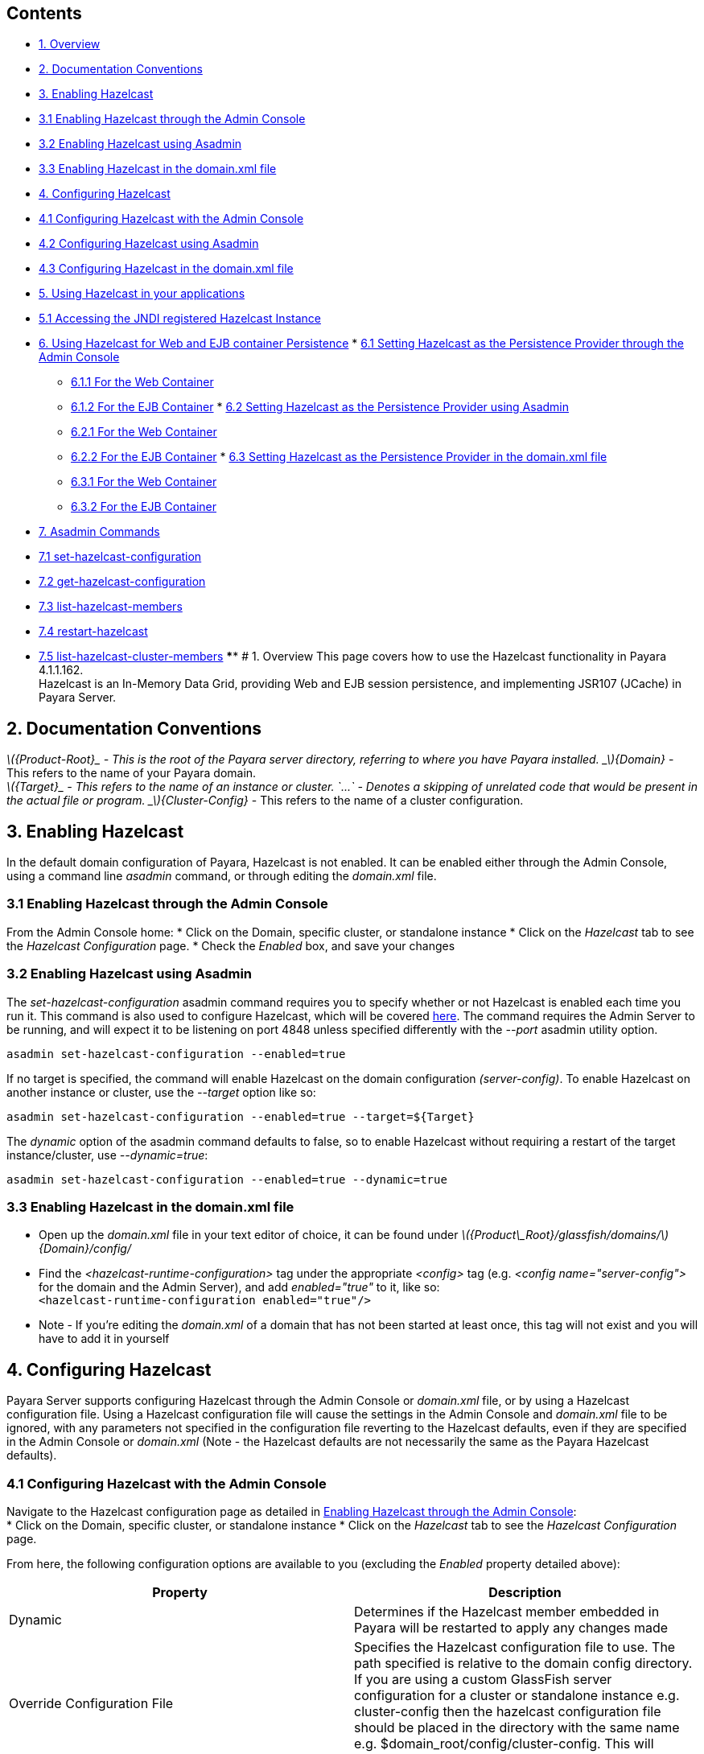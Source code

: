 [[contents]]
Contents
--------

* link:#1-overview[1. Overview]
* link:#2-documentation-conventions[2. Documentation Conventions]
* link:#3-enabling-hazelcast[3. Enabling Hazelcast]
* link:#31-enabling-hazelcast-through-the-admin-console[3.1 Enabling
Hazelcast through the Admin Console]
* link:#32-enabling-hazelcast-using-asadmin[3.2 Enabling Hazelcast using
Asadmin]
* link:#33-enabling-hazelcast-in-the-domainxml-file[3.3 Enabling
Hazelcast in the domain.xml file]
* link:#4-configuring-hazelcast[4. Configuring Hazelcast]
* link:#41-configuring-hazelcast-with-the-admin-console[4.1 Configuring
Hazelcast with the Admin Console]
* link:#42-configuring-hazelcast-using-asadmin[4.2 Configuring Hazelcast
using Asadmin]
* link:#43-configuring-hazelcast-in-the-domainxml-file[4.3 Configuring
Hazelcast in the domain.xml file]
* link:#5-using-hazelcast-in-your-applications[5. Using Hazelcast in
your applications]
* link:#51-accessing-the-jndi-registered-hazelcast-instance[5.1
Accessing the JNDI registered Hazelcast Instance]
* link:#6-using-hazelcast-for-the-web-and-ejb-container-persistence[6.
Using Hazelcast for Web and EJB container Persistence]
*
link:#61-setting-hazelcast-as-the-persistence-provider-through-the-admin-console[6.1
Setting Hazelcast as the Persistence Provider through the Admin Console]
** link:#611-for-the-web-container[6.1.1 For the Web Container]
** link:#612-for-the-ejb-container[6.1.2 For the EJB Container]
*
link:#62-setting-hazelcast-as-the-persistence-provider-using-asadmin[6.2
Setting Hazelcast as the Persistence Provider using Asadmin]
** link:#621-for-the-web-container[6.2.1 For the Web Container]
** link:#622-for-the-ejb-container[6.2.2 For the EJB Container]
*
link:#63-setting-hazelcast-as-the-persistence-provider-in-the-domainxml-file[6.3
Setting Hazelcast as the Persistence Provider in the domain.xml file]
** link:#631-for-the-web-container[6.3.1 For the Web Container]
** link:#632-for-the-ejb-container[6.3.2 For the EJB Container]
* link:#7-asadmin-commands[7. Asadmin Commands]
* link:#71-set-hazelcast-configuration[7.1 set-hazelcast-configuration]
* link:#72-get-hazelcast-configuration[7.2 get-hazelcast-configuration]
* link:#73-list-hazelcast-members[7.3 list-hazelcast-members]
* link:#74-restart-hazelcast[7.4 restart-hazelcast]
* link:#75-list-hazelcast-cluster-members[7.5
list-hazelcast-cluster-members] **** # 1. Overview This page covers how
to use the Hazelcast functionality in Payara 4.1.1.162. +
Hazelcast is an In-Memory Data Grid, providing Web and EJB session
persistence, and implementing JSR107 (JCache) in Payara Server.

[[documentation-conventions]]
2. Documentation Conventions
----------------------------

_latexmath:[${Product-Root}_ - This is the root of the Payara server directory, referring to where you have Payara installed.   _$]\{Domain}_
- This refers to the name of your Payara domain. +
_latexmath:[${Target}_ - This refers to the name of an instance or cluster.   `...` - Denotes a skipping of unrelated code that would be present in the actual file or program.   _$]\{Cluster-Config}_
- This refers to the name of a cluster configuration.

[[enabling-hazelcast]]
3. Enabling Hazelcast
---------------------

In the default domain configuration of Payara, Hazelcast is not enabled.
It can be enabled either through the Admin Console, using a command line
_asadmin_ command, or through editing the _domain.xml_ file.

[[enabling-hazelcast-through-the-admin-console]]
3.1 Enabling Hazelcast through the Admin Console
~~~~~~~~~~~~~~~~~~~~~~~~~~~~~~~~~~~~~~~~~~~~~~~~

From the Admin Console home: * Click on the Domain, specific cluster, or
standalone instance * Click on the _Hazelcast_ tab to see the _Hazelcast
Configuration_ page. * Check the _Enabled_ box, and save your changes

[[enabling-hazelcast-using-asadmin]]
3.2 Enabling Hazelcast using Asadmin
~~~~~~~~~~~~~~~~~~~~~~~~~~~~~~~~~~~~

The _set-hazelcast-configuration_ asadmin command requires you to
specify whether or not Hazelcast is enabled each time you run it. This
command is also used to configure Hazelcast, which will be covered
link:#42-configuring-hazelcast-using-asadmin[here]. The command requires
the Admin Server to be running, and will expect it to be listening on
port 4848 unless specified differently with the _--port_ asadmin utility
option.

`asadmin set-hazelcast-configuration --enabled=true`

If no target is specified, the command will enable Hazelcast on the
domain configuration _(server-config)_. To enable Hazelcast on another
instance or cluster, use the _--target_ option like so:

`asadmin set-hazelcast-configuration --enabled=true --target=${Target}`

The _dynamic_ option of the asadmin command defaults to false, so to
enable Hazelcast without requiring a restart of the target
instance/cluster, use _--dynamic=true_:

`asadmin set-hazelcast-configuration --enabled=true --dynamic=true`

[[enabling-hazelcast-in-the-domain.xml-file]]
3.3 Enabling Hazelcast in the domain.xml file
~~~~~~~~~~~~~~~~~~~~~~~~~~~~~~~~~~~~~~~~~~~~~

* Open up the _domain.xml_ file in your text editor of choice, it can be
found under
_latexmath:[${Product\_Root}/glassfish/domains/$]\{Domain}/config/_ +
* Find the _<hazelcast-runtime-configuration>_ tag under the appropriate
_<config>_ tag (e.g. _<config name="server-config">_ for the domain and
the Admin Server), and add _enabled="true"_ to it, like so: +
`<hazelcast-runtime-configuration enabled="true"/>`
* Note - If you're editing the _domain.xml_ of a domain that has not
been started at least once, this tag will not exist and you will have to
add it in yourself

[[configuring-hazelcast]]
4. Configuring Hazelcast
------------------------

Payara Server supports configuring Hazelcast through the Admin Console
or _domain.xml_ file, or by using a Hazelcast configuration file. Using
a Hazelcast configuration file will cause the settings in the Admin
Console and _domain.xml_ file to be ignored, with any parameters not
specified in the configuration file reverting to the Hazelcast defaults,
even if they are specified in the Admin Console or _domain.xml_ (Note -
the Hazelcast defaults are not necessarily the same as the Payara
Hazelcast defaults).

[[configuring-hazelcast-with-the-admin-console]]
4.1 Configuring Hazelcast with the Admin Console
~~~~~~~~~~~~~~~~~~~~~~~~~~~~~~~~~~~~~~~~~~~~~~~~

Navigate to the Hazelcast configuration page as detailed in
link:#31-enabling-hazelcast-through-the-admin-console[Enabling Hazelcast
through the Admin Console]: +
* Click on the Domain, specific cluster, or standalone instance * Click
on the _Hazelcast_ tab to see the _Hazelcast Configuration_ page.

From here, the following configuration options are available to you
(excluding the _Enabled_ property detailed above):

[cols=",",options="header",]
|=======================================================================
|Property |Description
|Dynamic |Determines if the Hazelcast member embedded in Payara will be
restarted to apply any changes made

|Override Configuration File |Specifies the Hazelcast configuration file
to use. The path specified is relative to the domain config directory.
If you are using a custom GlassFish server configuration for a cluster
or standalone instance e.g. cluster-config then the hazelcast
configuration file should be placed in the directory with the same name
e.g. $domain_root/config/cluster-config. This will ensure it is
replicated to the node during startup.

|Start Port |Determines the port to start Hazelcast on. If this port is
in use, Hazelcast will increment this port until it finds one it can
use.

|Multicast Port |The multicast port for communications in the Hazelcast
cluster.

|Multicast Group |The multicast group for communications in the
Hazelcast cluster.

|JNDI Name |The JNDI name to bind the Hazelcast instance to.

|Host Aware Partitioning |Whether or not to enable
http://docs.hazelcast.org/docs/latest/manual/html-single/index.html#grouping-types[host-aware
partitioning] for the cluster. Host aware partitioning *must be* enabled
on all members of the cluster (including Payara Micro instances) for
this feature to work correctly.
|=======================================================================

Enter your required values, and click _Save_. Restarting the domain or
instance/cluster is not necessary for any changes made to take effect.

[[configuring-hazelcast-using-asadmin]]
4.2 Configuring Hazelcast using Asadmin
~~~~~~~~~~~~~~~~~~~~~~~~~~~~~~~~~~~~~~~

As noted in the link:#32-enabling-hazelcast-using-asadmin[Enabling
Hazelcast using Asadmin] section, the _set-hazelcast_configuration_
asadmin command is used to both enable/disable Hazelcast, and to
configure it. You can pass the _--help_ option to the command to see
usage instructions in your terminal. The available configuration options
can be found link:#71-set-hazelcast-configuration[here].

The following example demonstrates setting all of the options on a
cluster called _cluster1_:

`asadmin set-hazelcast-configuration --enabled=true --target=cluster1 --dynamic=true -f hazelcast-config.xml --startport=5902 -g 224.2.2.3 --multicastport=6666 --hostAwareParitioning=true -j payara/Hazelcast`

[[configuring-hazelcast-in-the-domain.xml-file]]
4.3 Configuring Hazelcast in the _domain.xml_ file
~~~~~~~~~~~~~~~~~~~~~~~~~~~~~~~~~~~~~~~~~~~~~~~~~~

* Open up the _domain.xml_ file in your text editor of choice, it can be
found under
_latexmath:[${Product\_Root}/glassfish/domains/$]\{Domain}/config/_ +
* Find the _<hazelcast-runtime-configuration>_ tag under the appropriate
_<config>_ tag (e.g. _<config name="server-config">_ for the Admin
Server), and add one or more of the following properties to it as
required:

[cols=",,",options="header",]
|=======================================================================
|Property |Admin Console Equivalent |Description
|hazelcast-configuration-file |Override Configuration File |Specifies
the Hazelcast configuration file to use. The path specified must be
relative to the domain config directory.

|start-port |Start Port |Determines the port to start Hazelcast on. If
this port it in use, Hazelcast will increment this port until it finds
one it can use.

|multicast-group |Multicast Group |The multicast group for
communications in the Hazelcast cluster.

|multicast-port |Multicast Port |The multicast port for group
communications in the Hazelcast cluster.

|jndi-name |JNDI Name |The JNDI name to bind the Hazelcast instance to.

|host-aware-partitioning |Host Aware Partitioning |Enables/disables Host
Aware partitioning for the cluster.
|=======================================================================

See here for an example configuration demonstrating each property:

code,XML---------------------------------------------------------------------------------------------------------------------------------------------------------------------------------------------------------------------------------------------------------------------------------
code,XML
<config name="server-config">
    ...  
    <hazelcast-runtime-configuration enabled="true" hazelcast-configuration-file="hazelcast-configuration.xml" start-port="5666" multicast-group"224.2.2.4" jndi-name="payara/Hazelcast1 multicast-port="54328" host-aware-partitioning="true"></hazelcast-runtime-configuration>
    ...  
</config>
---------------------------------------------------------------------------------------------------------------------------------------------------------------------------------------------------------------------------------------------------------------------------------

[[using-hazelcast-in-your-applications]]
5. Using Hazelcast in your Applications
---------------------------------------

The following sections will detail how to use the Hazelcast embedded in
Payara within your code.

[[accessing-the-jndi-registered-hazelcast-instance]]
5.1 Accessing the JNDI registered Hazelcast instance
~~~~~~~~~~~~~~~~~~~~~~~~~~~~~~~~~~~~~~~~~~~~~~~~~~~~

By default, the JNDI name of the hazelcast instance is
_payara/Hazelcast_, though this can be altered as detailed in
link:#4-configuring-hazelcast[section 4].

You will need to import the following packages into your Java class:

code,Java-------------------------------------------- code,Java
import com.hazelcast.core.HazelcastInstance;
import javax.naming.Context;
import javax.naming.InitialContext;
--------------------------------------------

To import the Hazelcast package, you will need to set the Payara
Hazelcast package as a dependency in the project _pom.xml_ file (for
Maven projects), or for you to set the Hazelcast JAR as a project
dependency (if using a non-Maven based project). To add the Payara
Hazelcast package as a dependency in a pom, enter the following in the
dependencies section of your pom:

code,Maven_POM--------------------------------------------
code,Maven_POM
<dependency>
    <groupId>fish.payara.appserver</groupId>
    <artifactId>payara-jsr107</artifactId>
    <version>4.1</version>
    <type>jar</type>
    <scope>provided</scope>
</dependency>
--------------------------------------------

The Hazelcast JAR (for non-Maven projects), can either be downloaded
from the http://hazelcast.org/download/[Hazelcast website], or you can
make use of the JAR packaged with Payara. The JAR packaged with Payara
can be found at _$\{Product-Root}/glassfish/modules/hazelcast.jar_.

The following will initialise a _HazelcastInstance_ variable with the
instance embedded in Payara:

code,Java---------------------------------------------------------------------------------
code,Java
Context ctx = new InitialContext();  
HazelcastInstance instance = (HazelcastInstace) ctx.lookup("payara/Hazelcast");  
---------------------------------------------------------------------------------

You will have to wrap this in a try-catch clause, or throw the _Naming
Exception_ that this could generate.

[[using-hazelcast-for-the-web-and-ejb-container-persistence]]
6. Using Hazelcast for the Web and EJB Container Persistence
------------------------------------------------------------

You can use Hazelcast as the persistence provider for the Web and EJB
Container in a cluster. Hazelcast must be enabled for this to work,
which is detailed in link:#3-enabling-hazelcast[section 3] (Note, even
if Hazelcast is not enabled, you will still be able to select Hazelcast
as the persistence provider; the persistence will fail in these
circumstances).

[[setting-hazelcast-as-the-persistence-provider-through-the-admin-console]]
6.1 Setting Hazelcast as the Persistence provider through the Admin
Console
~~~~~~~~~~~~~~~~~~~~~~~~~~~~~~~~~~~~~~~~~~~~~~~~~~~~~~~~~~~~~~~~~~~~~~~~~~~

In the left hand panel, under Configurations, expand the configuration
of the cluster you wish to set Hazelcast as the persistence provider
for, and click on _Availability Service_.

[[for-the-web-container]]
6.1.1 For the Web Container
^^^^^^^^^^^^^^^^^^^^^^^^^^^

To set Hazelcast as the persistence provider of the Web Container: +
* Navigate to the _Web Container Availability_ tab * Expand the
_Persistence Type_ drop-down menu, and select _hazelcast_ * Save your
changes

[[for-the-ejb-container]]
6.1.2 For the EJB Container
^^^^^^^^^^^^^^^^^^^^^^^^^^^

To set Hazelcast as the persistence provider of the EJB Container: +
* Navigate to the _EJB Container Availability_ tab * Expand the _HA
Persistence Type_ drop-down menu, and select _hazelcast_ * Save your
changes

[[setting-hazelcast-as-the-persistence-provider-using-asadmin]]
6.2 Setting Hazelcast as the Persistence provider using Asadmin
~~~~~~~~~~~~~~~~~~~~~~~~~~~~~~~~~~~~~~~~~~~~~~~~~~~~~~~~~~~~~~~

To configure the persistence provider with _asadmin_, you have to use
the _set_ command.

[[for-the-web-container-1]]
6.2.1 For the Web Container
^^^^^^^^^^^^^^^^^^^^^^^^^^^

To set Hazelcast as the persistence provider of the Web Container, run:
`asadmin set ${Cluster-Config}.availability-service.web-container-availability.persistence-type=hazelcast`

[[for-the-ejb-container-1]]
6.2.2 For the EJB Container
^^^^^^^^^^^^^^^^^^^^^^^^^^^

To set Hazelcast as the persistence provider of the EJB Container, run:
`asadmin set ${Cluster-Config}.availability-service.ejb-container-availability.sfsb-ha-persistence-type=hazelcast`

[[setting-hazelcast-as-the-persistence-provider-in-the-domain.xml-file]]
6.3 Setting Hazelcast as the Persistence provider in the domain.xml file
~~~~~~~~~~~~~~~~~~~~~~~~~~~~~~~~~~~~~~~~~~~~~~~~~~~~~~~~~~~~~~~~~~~~~~~~

Configuring the persistence provider via the _domain.xml_ file requires
editing the _availability-service_ settings of a cluster configuration.

[[for-the-web-container-2]]
6.3.1 For the Web Container
^^^^^^^^^^^^^^^^^^^^^^^^^^^

To set Hazelcast as the persistence provider of the web container, edit
_domain.xml_ as follows:

code,XML----------------------------------------------------------------------------------------------
code,XML
<config name="${Cluster-Config}">
    ...
    <availability-service>
        ...
        <web-container-availability persistence-type="hazelcast"></web-container-availability>
        ...
    </availability-service>
    ...
</config>
----------------------------------------------------------------------------------------------

[[for-the-ejb-container-2]]
6.3.2 For the EJB Container
^^^^^^^^^^^^^^^^^^^^^^^^^^^

To set Hazelcast as the persistence provider of the web container, edit
_domain.xml_ as follows:

code,XML------------------------------------------------------------------------------------------------------
code,XML
<config name="${Cluster-Config}">
    ...
    <availability-service>
        ...
        <ejb-container-availability sfsb-ha-persistence-type="hazelcast"></ejb-container-availability>
        ...
    </availability-service>
    ...
</config>
------------------------------------------------------------------------------------------------------

[[asadmin-commands]]
7. Asadmin Commands
-------------------

[[set-hazelcast-configuration]]
7.1 set-hazelcast-configuration
~~~~~~~~~~~~~~~~~~~~~~~~~~~~~~~

Enables/Disables and configures the embedded Hazelcast member. This
command requires the Admin Server to be running.

[cols=",,,,",options="header",]
|=======================================================================
|Option |Shortcut |Description |Default |Mandatory
|--enabled |[multiblock cell omitted] |Determines whether or not the
embedded Hazelcast member is enabled or disabled. |false |Yes

|--target |[multiblock cell omitted] |The instance or cluster to
configure. |server |No

|--dynamic |[multiblock cell omitted] |Enable or disable dynamic
stopping and starting of the embedded Hazelcast member. |false |No

|--hazelcastconfigurationfile |-f |The Hazelcast configuration file to
use. The path is relative to domain config directory
(_latexmath:[${Product\-Root}/glassfish/domains/$]\{Domain}/config/_).
Using this option to point to a valid Hazelcast configuration file will
cause all other options set to be ignored. Any options not specified in
the Hazelcast configuration file will revert to the Hazelcast defaults.
|hazelcast-config.xml |No

|--startport |[multiblock cell omitted] |The port to run Hazelcast on.
If this port is busy, the port specified will be incremented until a
valid port is found. |5900 |No

|--multicastgroup |-g |The multicast group for communications in the
Hazelcast instance. |224.2.2.3 |No

|--multicastport |[multiblock cell omitted] |The multicast port for
communications in the Hazelcast instance. |54327 |No

|--jndiname |-j |The JNDI name to bind the Hazelcast instance to.
|payara/Hazelcast |No

|--hostAwareParitioning |[multiblock cell omitted] |Enables or disables
host aware partitioning in the cluster |false |No
|=======================================================================

Example: +
`asadmin set-hazelcast-configuration --enabled=true --target=cluster1 --dynamic=true -f hazelcast-config.xml --startport=5902 -g 224.2.2.3 --multicastport=6666 -j payara/Hazelcast`

[[get-hazelcast-configuration]]
7.2 get-hazelcast-configuration
~~~~~~~~~~~~~~~~~~~~~~~~~~~~~~~

Gets the configuration settings of the embedded Hazelcast member. This
command requires the Admin Server to be running.

[cols=",,,,",options="header",]
|=======================================================================
|Option |Shortcut |Description |Default |Mandatory
|--target |[multiblock cell omitted] |The instance or cluster to get the
Hazelcast configuration of. |server |No
|=======================================================================

Example: +
`asadmin get-hazelcast-configuration --target=server`

[[list-hazelcast-members]]
7.3 list-hazelcast-members
~~~~~~~~~~~~~~~~~~~~~~~~~~

Lists the active Hazelcast instances and their clustering. This command
requires the Admin Server to be running.

[cols=",,,,",options="header",]
|=======================================================================
|Option |Shortcut |Description |Default |Mandatory
|--target |[multiblock cell omitted] |The instance or cluster to get the
Hazelcast configuration of. |server |No
|=======================================================================

Example: +
`asadmin list-hazelcast-members --target=server`

[[restart-hazelcast]]
7.4 restart-hazelcast
~~~~~~~~~~~~~~~~~~~~~

Restarts the Hazelcast instances attached to a server or cluster. This
command requires the Admin Server to be running.

[cols=",,,,",options="header",]
|=======================================================================
|Option |Shortcut |Description |Default |Mandatory
|--target |[multiblock cell omitted] |The instance or cluster to get the
Hazelcast configuration of. |server |No
|=======================================================================

Example: +
`asadmin restart-hazelcast --target=server`

[[list-hazelcast-cluster-members]]
7.5 list-hazelcast-cluster-members
~~~~~~~~~~~~~~~~~~~~~~~~~~~~~~~~~~

Lists information about the instances in the domain's Hazelcast cluster,
including Payara Micro instances.

Usage: `list-hazelcast-cluster-members [--type=type]`

[cols=",,,,",options="header",]
|=======================================================================
|Option |Shortcut |Description |Default |Mandatory
|--type |[multiblock cell omitted] |Accepts a String of `micro` or
`server`, and filters the result to only list information about Payara
Micro or Payara Server instances respectively |[multiblock cell omitted]
|No
|=======================================================================

Example to list all instances in the cluster:

--------------------------------------
asadmin list-hazelcast-cluster-members
--------------------------------------

Example to list only Payara Micro instances in the cluster:

---------------------------------------------------
asadmin list-hazelcast-cluster-members --type=micro
---------------------------------------------------
